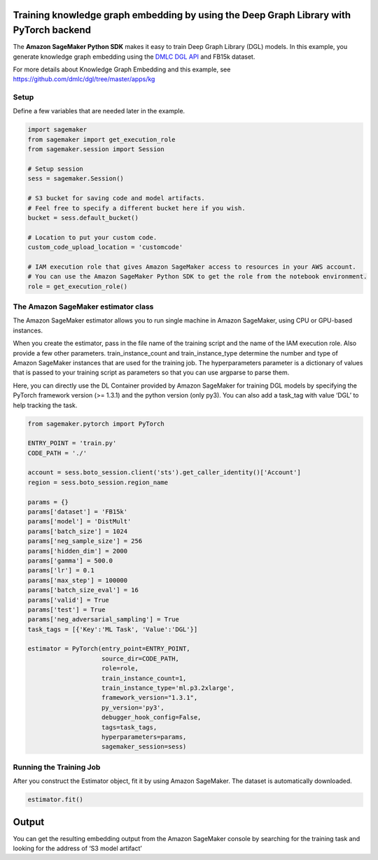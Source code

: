 Training knowledge graph embedding by using the Deep Graph Library with PyTorch backend
---------------------------------------------------------------------------------------

The **Amazon SageMaker Python SDK** makes it easy to train Deep Graph
Library (DGL) models. In this example, you generate knowledge graph
embedding using the `DMLC DGL API <https://github.com/dmlc/dgl.git>`__
and FB15k dataset.

For more details about Knowledge Graph Embedding and this example, see
https://github.com/dmlc/dgl/tree/master/apps/kg

Setup
~~~~~

Define a few variables that are needed later in the example.

.. code:: ipython3

    import sagemaker
    from sagemaker import get_execution_role
    from sagemaker.session import Session
    
    # Setup session
    sess = sagemaker.Session()
    
    # S3 bucket for saving code and model artifacts.
    # Feel free to specify a different bucket here if you wish.
    bucket = sess.default_bucket()
    
    # Location to put your custom code.
    custom_code_upload_location = 'customcode'
    
    # IAM execution role that gives Amazon SageMaker access to resources in your AWS account.
    # You can use the Amazon SageMaker Python SDK to get the role from the notebook environment. 
    role = get_execution_role()

The Amazon SageMaker estimator class
~~~~~~~~~~~~~~~~~~~~~~~~~~~~~~~~~~~~

The Amazon SageMaker estimator allows you to run single machine in
Amazon SageMaker, using CPU or GPU-based instances.

When you create the estimator, pass in the file name of the training
script and the name of the IAM execution role. Also provide a few other
parameters. train_instance_count and train_instance_type determine the
number and type of Amazon SageMaker instances that are used for the
training job. The hyperparameters parameter is a dictionary of values
that is passed to your training script as parameters so that you can use
argparse to parse them.

Here, you can directly use the DL Container provided by Amazon SageMaker
for training DGL models by specifying the PyTorch framework version (>=
1.3.1) and the python version (only py3). You can also add a task_tag
with value ‘DGL’ to help tracking the task.

.. code:: ipython3

    from sagemaker.pytorch import PyTorch
    
    ENTRY_POINT = 'train.py'
    CODE_PATH = './'
    
    account = sess.boto_session.client('sts').get_caller_identity()['Account']
    region = sess.boto_session.region_name
    
    params = {}
    params['dataset'] = 'FB15k'
    params['model'] = 'DistMult'
    params['batch_size'] = 1024
    params['neg_sample_size'] = 256
    params['hidden_dim'] = 2000
    params['gamma'] = 500.0
    params['lr'] = 0.1
    params['max_step'] = 100000
    params['batch_size_eval'] = 16
    params['valid'] = True
    params['test'] = True
    params['neg_adversarial_sampling'] = True
    task_tags = [{'Key':'ML Task', 'Value':'DGL'}]
    
    estimator = PyTorch(entry_point=ENTRY_POINT,
                        source_dir=CODE_PATH,
                        role=role, 
                        train_instance_count=1, 
                        train_instance_type='ml.p3.2xlarge',
                        framework_version="1.3.1",
                        py_version='py3',
                        debugger_hook_config=False,
                        tags=task_tags,
                        hyperparameters=params,
                        sagemaker_session=sess)

Running the Training Job
~~~~~~~~~~~~~~~~~~~~~~~~

After you construct the Estimator object, fit it by using Amazon
SageMaker. The dataset is automatically downloaded.

.. code:: ipython3

    estimator.fit()

Output
------

You can get the resulting embedding output from the Amazon SageMaker
console by searching for the training task and looking for the address
of ‘S3 model artifact’
